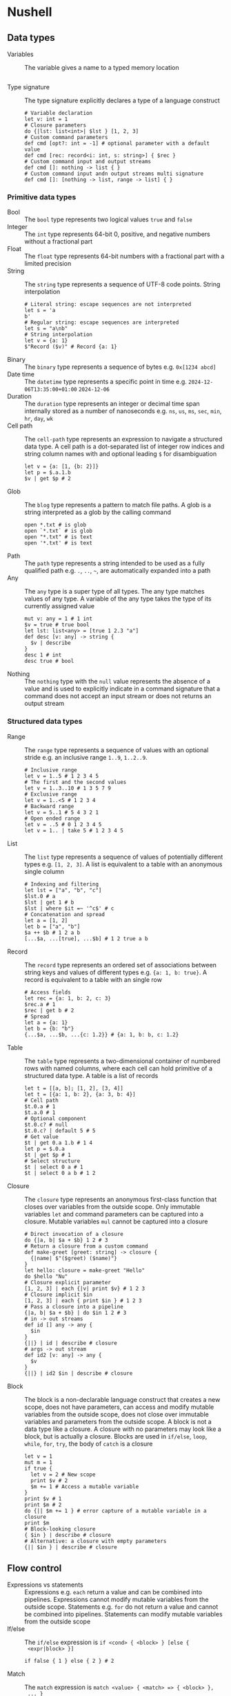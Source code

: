 * Nushell

** Data types

- Variables :: The variable gives a name to a typed memory location
  #+BEGIN_SRC nushell
  #+END_SRC
- Type signature :: The type signature explicitly declares a type of a language
  construct
  #+BEGIN_SRC nushell
# Variable declaration
let v: int = 1
# Closure parameters
do {|lst: list<int>| $lst } [1, 2, 3]
# Custom command parameters
def cmd [opt?: int = -1] # optional parameter with a default value
def cmd [rec: record<i: int, s: string>] { $rec }
# Custom command input and output streams
def cmd []: nothing -> list { }
# Custom command input andn output streams multi signature
def cmd []: [nothing -> list, range -> list] { }
  #+END_SRC

*** Primitive data types

- Bool :: The =bool= type represents two logical values =true= and =false=
- Integer :: The =int= type represents 64-bit 0, positive, and negative numbers
  without a fractional part
- Float :: The =float= type represents 64-bit numbers with a fractional part
  with a limited precision
- String :: The =string= type represents a sequence of UTF-8 code points. String
  interpolation
  #+BEGIN_SRC nushell
# Literal string: escape sequences are not interpreted
let s = 'a
b'
# Regular string: escape sequences are interpreted
let s = "a\nb"
# String interpolation
let v = {a: 1}
$"Record ($v)" # Record {a: 1}
  #+END_SRC
- Binary :: The =binary= type represents a sequence of bytes e.g. ~0x[1234 abcd]~
- Date time :: The =datetime= type represents a specific point in time e.g.
  =2024-12-06T13:35:00+01:00= =2024-12-06=
- Duration :: The =duration= type represents an integer or decimal time span
  internally stored as a number of nanoseconds e.g. =ns=, =us=, =ms=, =sec=,
  =min=, =hr=, =day=, =wk=
- Cell path :: The =cell-path= type represents an expression to navigate a
  structured data type. A cell path is a dot-separated list of integer row
  indices and string column names with and optional leading =$= for
  disambiguation
  #+BEGIN_SRC nushell
let v = {a: [1, {b: 2}]}
let p = $.a.1.b
$v | get $p # 2
  #+END_SRC
- Glob :: The =blog= type represents a pattern to match file paths. A glob is a
  string interpreted as a glob by the calling command
  #+BEGIN_SRC nushell
open *.txt # is glob
open `*.txt` # is glob
open "*.txt" # is text
open '*.txt' # is text
  #+END_SRC
- Path :: The =path= type represents a string intended to be used as a fully
  qualified path e.g. =.=, =..=, =~=, are automatically expanded into a path
- Any :: The =any= type is a super type of all types. The any type matches
  values of any type. A variable of the any type takes the type of its currently
  assigned value
  #+BEGIN_SRC nushell
mut v: any = 1 # 1 int
$v = true # true bool
let lst: list<any> = [true 1 2.3 "a"]
def desc [v: any] -> string {
  $v | describe
}
desc 1 # int
desc true # bool
  #+END_SRC
- Nothing :: The =nothing= type with the =null= value represents the absence of
  a value and is used to explicitly indicate in a command signature that a
  command does not accept an input stream or does not returns an output stream

*** Structured data types

- Range :: The =range= type represents a sequence of values with an optional
  stride e.g. an inclusive range ~1..9~,  ~1..2..9~.
  #+BEGIN_SRC nushell
# Inclusive range
let v = 1..5 # 1 2 3 4 5
# The first and the second values
let v = 1..3..10 # 1 3 5 7 9
# Exclusive range
let v = 1..<5 # 1 2 3 4
# Backward range
let v = 5..1 # 5 4 3 2 1
# Open ended range
let v = ..5 # 0 1 2 3 4 5
let v = 1.. | take 5 # 1 2 3 4 5
  #+END_SRC
- List :: The =list= type represents a sequence of values of potentially
  different types e.g. ~[1, 2, 3]~. A list is equivalent to a table with an
  anonymous single column
  #+BEGIN_SRC nushell
# Indexing and filtering
let lst = ["a", "b", "c"]
$lst.0 # a
$lst | get 1 # b
$lst | where $it =~ '^c$' # c
# Concatenation and spread
let a = [1, 2]
let b = ["a", "b"]
$a ++ $b # 1 2 a b
[...$a, ...[true], ...$b] # 1 2 true a b
  #+END_SRC
- Record :: The =record= type represents an ordered set of associations between
  string keys and values of different types e.g. ~{a: 1, b: true}~. A record is
  equivalent to a table with an single row
  #+BEGIN_SRC nushell
# Access fields
let rec = {a: 1, b: 2, c: 3}
$rec.a # 1
$rec | get b # 2
# Spread
let a = {a: 1}
let b = {b: "b"}
{...$a, ...$b, ...{c: 1.2}} # {a: 1, b: b, c: 1.2}
  #+END_SRC
- Table :: The =table= type represents a two-dimensional container of numbered
  rows with named columns, where each cell can hold primitive of a structured
  data type. A table is a list of records
  #+BEGIN_SRC nushell
let t = [[a, b]; [1, 2], [3, 4]]
let t = [{a: 1, b: 2}, {a: 3, b: 4}]
# Cell path
$t.0.a # 1
$t.a.0 # 1
# Optional component
$t.0.c? # null
$t.0.c? | default 5 # 5
# Get value
$t | get 0.a 1.b # 1 4
let p = $.0.a
$t | get $p # 1
# Select structure
$t | select 0 a # 1
$t | select 0 a b # 1 2
  #+END_SRC
- Closure :: The =closure= type represents an anonymous first-class function
  that closes over variables from the outside scope. Only immutable variables
  =let= and command parameters can be captured into a closure. Mutable variables
  =mul= cannot be captured into a closure
  #+BEGIN_SRC nushell
# Direct invocation of a closure
do {|a, b| $a + $b} 1 2 # 3
# Return a closure from a custom command
def make-greet [greet: string] -> closure {
  {|name| $"($greet) ($name)"}
}
let hello: closure = make-greet "Hello"
do $hello "Nu"
# Closure explicit parameter
[1, 2, 3] | each {|v| print $v} # 1 2 3
# Closure implicit $in
[1, 2, 3] | each { print $in } # 1 2 3
# Pass a closure into a pipeline
{|a, b| $a + $b} | do $in 1 2 # 3
# in -> out streams
def id [] any -> any {
  $in
}
{||} | id | describe # closure
# args -> out stream
def id2 [v: any] -> any {
  $v
}
{||} | id2 $in | describe # closure
  #+END_SRC
- Block :: The block is a non-declarable language construct that creates a new
  scope, does not have parameters, can access and modify mutable variables from
  the outside scope, does not close over immutable variables and parameters from
  the outside scope. A block is not a data type like a closure. A closure with
  no parameters may look like a block, but is actually a closure. Blocks are
  used in =if/else=, =loop=, =while=, =for=, =try=, the body of =catch= is a
  closure
  #+BEGIN_SRC nushell
let v = 1
mut m = 1
if true {
  let v = 2 # New scope
  print $v # 2
  $m += 1 # Access a mutable variable
}
print $v # 1
print $m # 2
do {|| $m += 1 } # error capture of a mutable variable in a closure
print $m
# Block-looking closure
{ $in } | describe # closure
# Alternative: a closure with empty parameters
{|| $in } | describe # closure
  #+END_SRC

** Flow control

- Expressions vs statements :: Expressions e.g. =each= return a value and can be
  combined into pipelines. Expressions cannot modify mutable variables from the
  outside scope. Statements e.g. =for= do not return a value and cannot be
  combined into pipelines. Statements can modify mutable variables from the
  outside scope
- If/else :: The =if/else= expression is ~if <cond> { <block> } [else {
  <expr|block> }]~
  #+BEGIN_SRC nushell
if false { 1 } else { 2 } # 2
  #+END_SRC
- Match :: The =match= expression is ~match <value> { <match> => { <block> },
  ... }~
  #+BEGIN_SRC nushell
# Match against a value
match 2 {
  1 => { "one" }
  2 => { "two" } # 2
  _ => { "any" }
}
# Match against a range
match 2 {
  1..5 => { "within range" } # within range
  _ => { "out of range" }
}
# Array destructuring
match [1, 2, 3] {
  [$a, $b, $c] => { $a + $b + $c } # 6
  _ => 0
}
# Record destructuring
match { a: 1 } {
  {a: $v} => { $v } # 1
  _ => 0
}
  #+END_SRC
- Loop :: The =loop= statement is ~loop { <block> }~
  #+BEGIN_SRC nushell
mut m = 1
loop {
  print $m # 1 2 3
  $m += 1
  if $m > 3 {
    break
  }
}
  #+END_SRC
- While :: The =while= statement is ~while <cond> { <block }~
  #+BEGIN_SRC nushell
mut m = 1
while $m < 4 {
  print $m # 1 2 3
  $m += 1
}
  #+END_SRC
- For :: The =for= statement is ~for <var> in <range> { <block> }~
  #+BEGIN_SRC nushell
for v in [1, 2, 3] { print $v } # 1 2 3
  #+END_SRC
- Try/catch :: The =try/catch= statement is ~try { <block> } catch { <closure> }~
  #+BEGIN_SRC nushell
# Cathch built-in error
try {
  1 / 0
} catch {
  |err| $err.msg # division by zero
}
# Finally is always executed
try {
  1 / 0
}
print "finally" # finally
# Custom error
try {
  error make {msg: "oh"}
} catch {
  |err| $err.msg # oh
}
  #+END_SRC

** Commands

- Custom command :: The custom command encapsulates and parameterizes pipelines
  and expressions. Command arguments (parameters) are positional and required,
  unless a default value is specified. Command options (flags) are optional.
  Command arguments and options can be optionally marked with type annotations
  #+BEGIN_SRC nushell
# Mandatory positional arguments
def "greet name" [name1, name2] { # Custom command with a subcommand
  $"Hello ($name1) ($name2)" # implicit return
}
greet name "Nushell" "Wezterm" # Hello Nushell Wezterm
# Optional positional arguments
def "greet name" [name1, name2?] {
  $"Hello ($name1) ($name2 | default 'Wezterm')"
}
greet name "Nushell" # Hello Nushell Wezterm
# Positional argument with a default value
def "greet name" [name1, name2 = "Wezterm"] {
  $"Hello ($name1) ($name2)"
}
greet name "Nushell" # Hello Nushell Wezterm
# Variadic arguments
def "greet name" [...names] {
  $"Hellow ($names)"
}
greet name "Nushell" "Wezterm" # Hello [Nushell, Wezterm]
let names = ["Nushell", "Wezterm"]
greet name ...$names # Hello [Nushell, Wezterm]
# Typed arguments and options
def greet [name: string, --greet-word (-g): string] {
  $"($greet_word) ($name)"
}
greet --greet-word "Hello" "Nushell" # Hello Nushell
# Typed input and output streams
def greet [--greet: string]: string -> string {
  $"($greet) ($in)"
}
"Nushell" | greet --greet "Hello" # Hello Nushell
  #+END_SRC

** Modules

- Module :: The module is a file with exported definitions
- Use module :: =use= a module by importing its definitions into the current
  scope
  #+BEGIN_SRC nushell
use ~/.nushell/modules/trace.nu # Import an aboslut or a relative path
trace start # A module is imported as a command with subcommands
use std/log # Import from a virtual directory
log info "ok" # A module subcommand
use std/log * # Import all module definitions into the current scope
info "ok" # A module subcommand is directly accessible
use std/log [info, warn] # Explicit import of module definitions
  #+END_SRC
- Module exports :: =export= module definitions to be accessible from the
  outside of a module
  #+BEGIN_SRC nushell
export def inc [v: int] -> int {
  $v + 1
}
  #+END_SRC
